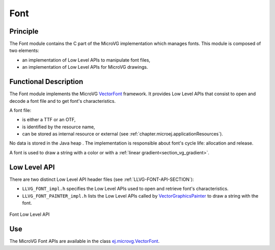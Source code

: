 .. _section_vg_font:

====
Font
====

Principle
=========

The Font module contains the C part of the MicroVG implementation which manages fonts.
This module is composed of two elements: 

* an implementation of Low Level APIs to manipulate font files,
* an implementation of Low Level APIs for MicroVG drawings.

.. _section_vg_font_implementation:

Functional Description
======================

The Font module implements the MicroVG `VectorFont <zzz_javadocurl_zzz/ej/microvg/VectorFont.html>`_ framework. 
It provides Low Level APIs that consist to open and decode a font file and to get font's characteristics. 

A font file:

* is either a TTF or an OTF,
* is identified by the resource name,
* can be stored as internal resource or external (see :ref:`chapter.microej.applicationResources`).

No data is stored in the Java heap . 
The implementation is responsible about font's cycle life: allocation and release.

A font is used to draw a string with a color or with a :ref:`linear gradient<section_vg_gradient>`.

.. _section_vg_font_llapi:

Low Level API
=============

There are two distinct Low Level API header files (see :ref:`LLVG-FONT-API-SECTION`):

* ``LLVG_FONT_impl.h`` specifies the Low Level APIs used to open and retrieve font's characteristics.
* ``LLVG_FONT_PAINTER_impl.h`` lists the Low Level APIs called by  `VectorGraphicsPainter <zzz_javadocurl_zzz/ej/microvg/VectorGraphicsPainter.html>`_ to draw a string with the font.

.. figure:: images/vg_llapi_font.*
   :alt: MicroVG Font Low Level
   :width: 200px
   :align: center

   Font Low Level API

Use
===

The MicroVG Font APIs are available in the class `ej.microvg.VectorFont <zzz_javadocurl_zzz/ej/microvg/VectorFont.html>`_.

..
   | Copyright 2008-2022, MicroEJ Corp. Content in this space is free 
   for read and redistribute. Except if otherwise stated, modification 
   is subject to MicroEJ Corp prior approval.
   | MicroEJ is a trademark of MicroEJ Corp. All other trademarks and 
   copyrights are the property of their respective owners.
